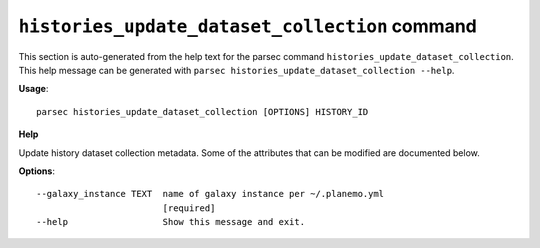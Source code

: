 
``histories_update_dataset_collection`` command
===============================

This section is auto-generated from the help text for the parsec command
``histories_update_dataset_collection``. This help message can be generated with ``parsec histories_update_dataset_collection
--help``.

**Usage**::

    parsec histories_update_dataset_collection [OPTIONS] HISTORY_ID

**Help**

Update history dataset collection metadata. Some of the attributes that can be modified are documented below.

**Options**::


      --galaxy_instance TEXT  name of galaxy instance per ~/.planemo.yml
                              [required]
      --help                  Show this message and exit.
    
